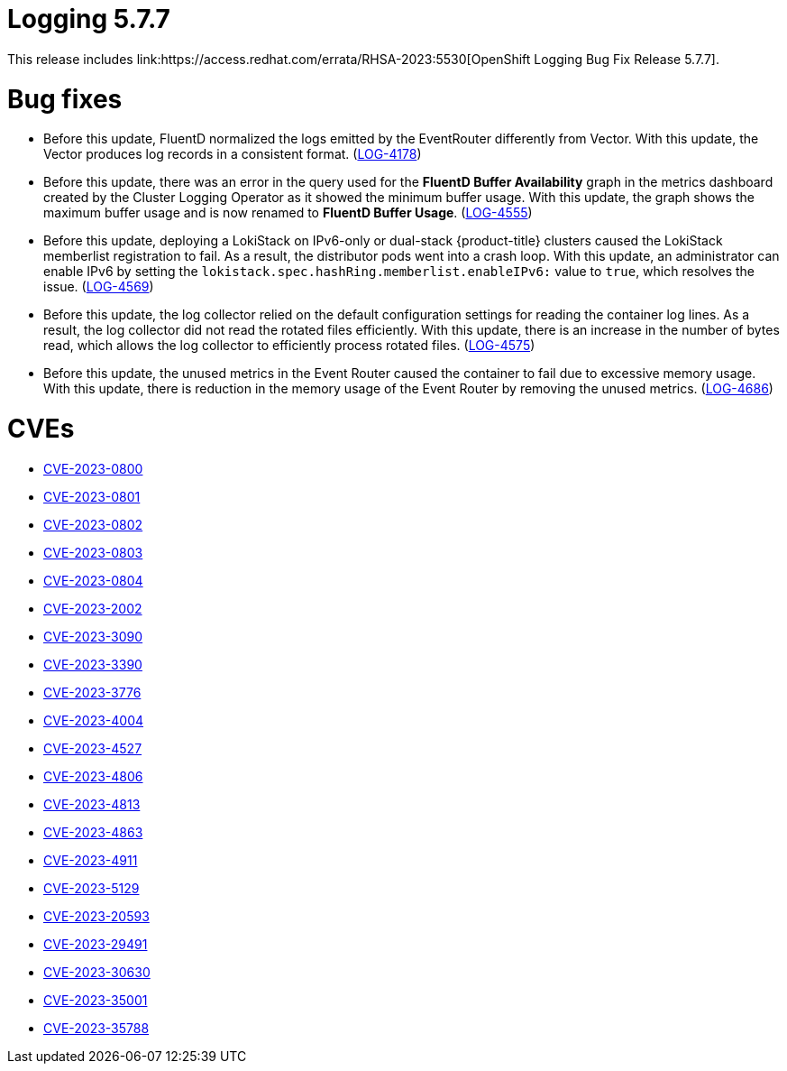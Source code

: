 // Module included in the following assemblies:
// cluster-logging-release-notes.adoc
// logging-5-7-release-notes.adoc
:_mod-docs-content-type: REFERENCE
[id="cluster-logging-release-notes-5-7-7_{context}"]
= Logging 5.7.7
This release includes link:https://access.redhat.com/errata/RHSA-2023:5530[OpenShift Logging Bug Fix Release 5.7.7].

[id="openshift-logging-5-7-7-bug-fixes_{context}"]
= Bug fixes
* Before this update, FluentD normalized the logs emitted by the EventRouter differently from Vector. With this update, the Vector produces log records in a consistent format. (link:https://issues.redhat.com/browse/LOG-4178[LOG-4178])

* Before this update, there was an error in the query used for the *FluentD Buffer Availability* graph in the metrics dashboard created by the Cluster Logging Operator as it showed the minimum buffer usage. With this update, the graph shows the maximum buffer usage and is now renamed to *FluentD Buffer Usage*. (link:https://issues.redhat.com/browse/LOG-4555[LOG-4555])

* Before this update, deploying a LokiStack on IPv6-only or dual-stack {product-title} clusters caused the LokiStack memberlist registration to fail. As a result, the distributor pods went into a crash loop. With this update, an administrator can enable IPv6 by setting the `lokistack.spec.hashRing.memberlist.enableIPv6:` value to `true`, which resolves the issue. (link:https://issues.redhat.com/browse/LOG-4569[LOG-4569])

* Before this update, the log collector relied on the default configuration settings for reading the container log lines. As a result, the log collector did not read the rotated files efficiently. With this update, there is an increase in the number of bytes read, which allows the log collector to efficiently process rotated files. (link:https://issues.redhat.com/browse/LOG-4575[LOG-4575])

* Before this update, the unused metrics in the Event Router caused the container to fail due to excessive memory usage. With this update, there is reduction in the memory usage of the Event Router by removing the unused metrics. (link:https://issues.redhat.com/browse/LOG-4686[LOG-4686])

[id="openshift-logging-5-7-7-CVEs_{context}"]
= CVEs
* link:https://access.redhat.com/security/cve/CVE-2023-0800[CVE-2023-0800]
* link:https://access.redhat.com/security/cve/CVE-2023-0801[CVE-2023-0801]
* link:https://access.redhat.com/security/cve/CVE-2023-0802[CVE-2023-0802]
* link:https://access.redhat.com/security/cve/CVE-2023-0803[CVE-2023-0803]
* link:https://access.redhat.com/security/cve/CVE-2023-0804[CVE-2023-0804]
* link:https://access.redhat.com/security/cve/CVE-2023-2002[CVE-2023-2002]
* link:https://access.redhat.com/security/cve/CVE-2023-3090[CVE-2023-3090]
* link:https://access.redhat.com/security/cve/CVE-2023-3390[CVE-2023-3390]
* link:https://access.redhat.com/security/cve/CVE-2023-3776[CVE-2023-3776]
* link:https://access.redhat.com/security/cve/CVE-2023-4004[CVE-2023-4004]
* link:https://access.redhat.com/security/cve/CVE-2023-4527[CVE-2023-4527]
* link:https://access.redhat.com/security/cve/CVE-2023-4806[CVE-2023-4806]
* link:https://access.redhat.com/security/cve/CVE-2023-4813[CVE-2023-4813]
* link:https://access.redhat.com/security/cve/CVE-2023-4863[CVE-2023-4863]
* link:https://access.redhat.com/security/cve/CVE-2023-4911[CVE-2023-4911]
* link:https://access.redhat.com/security/cve/CVE-2023-5129[CVE-2023-5129]
* link:https://access.redhat.com/security/cve/CVE-2023-20593[CVE-2023-20593]
* link:https://access.redhat.com/security/cve/CVE-2023-29491[CVE-2023-29491]
* link:https://access.redhat.com/security/cve/CVE-2023-30630[CVE-2023-30630]
* link:https://access.redhat.com/security/cve/CVE-2023-35001[CVE-2023-35001]
* link:https://access.redhat.com/security/cve/CVE-2023-35788[CVE-2023-35788]